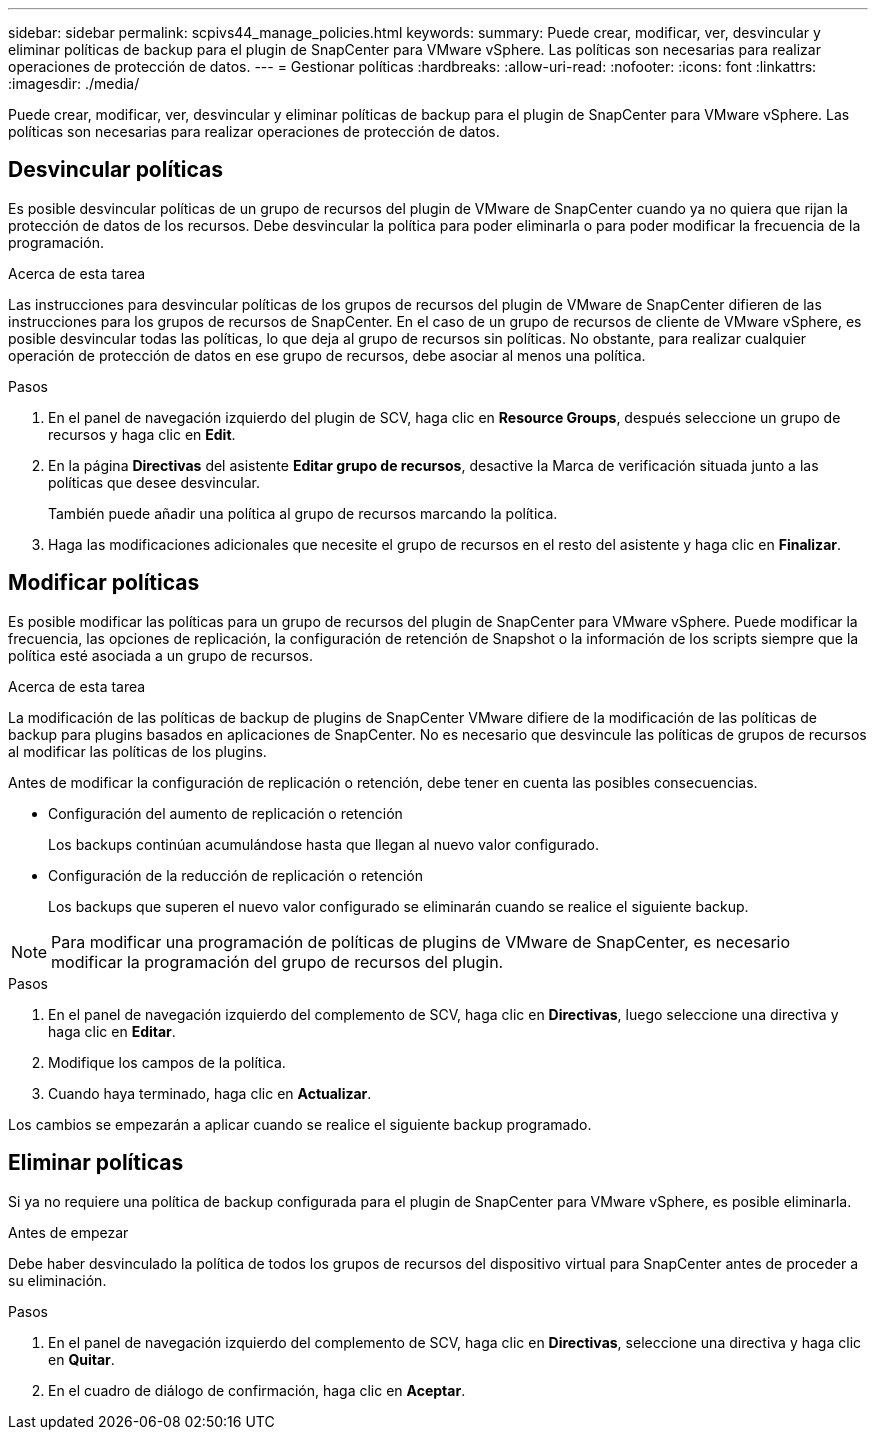 ---
sidebar: sidebar 
permalink: scpivs44_manage_policies.html 
keywords:  
summary: Puede crear, modificar, ver, desvincular y eliminar políticas de backup para el plugin de SnapCenter para VMware vSphere. Las políticas son necesarias para realizar operaciones de protección de datos. 
---
= Gestionar políticas
:hardbreaks:
:allow-uri-read: 
:nofooter: 
:icons: font
:linkattrs: 
:imagesdir: ./media/


[role="lead"]
Puede crear, modificar, ver, desvincular y eliminar políticas de backup para el plugin de SnapCenter para VMware vSphere. Las políticas son necesarias para realizar operaciones de protección de datos.



== Desvincular políticas

Es posible desvincular políticas de un grupo de recursos del plugin de VMware de SnapCenter cuando ya no quiera que rijan la protección de datos de los recursos. Debe desvincular la política para poder eliminarla o para poder modificar la frecuencia de la programación.

.Acerca de esta tarea
Las instrucciones para desvincular políticas de los grupos de recursos del plugin de VMware de SnapCenter difieren de las instrucciones para los grupos de recursos de SnapCenter. En el caso de un grupo de recursos de cliente de VMware vSphere, es posible desvincular todas las políticas, lo que deja al grupo de recursos sin políticas. No obstante, para realizar cualquier operación de protección de datos en ese grupo de recursos, debe asociar al menos una política.

.Pasos
. En el panel de navegación izquierdo del plugin de SCV, haga clic en *Resource Groups*, después seleccione un grupo de recursos y haga clic en *Edit*.
. En la página *Directivas* del asistente *Editar grupo de recursos*, desactive la Marca de verificación situada junto a las políticas que desee desvincular.
+
También puede añadir una política al grupo de recursos marcando la política.

. Haga las modificaciones adicionales que necesite el grupo de recursos en el resto del asistente y haga clic en *Finalizar*.




== Modificar políticas

Es posible modificar las políticas para un grupo de recursos del plugin de SnapCenter para VMware vSphere. Puede modificar la frecuencia, las opciones de replicación, la configuración de retención de Snapshot o la información de los scripts siempre que la política esté asociada a un grupo de recursos.

.Acerca de esta tarea
La modificación de las políticas de backup de plugins de SnapCenter VMware difiere de la modificación de las políticas de backup para plugins basados en aplicaciones de SnapCenter. No es necesario que desvincule las políticas de grupos de recursos al modificar las políticas de los plugins.

Antes de modificar la configuración de replicación o retención, debe tener en cuenta las posibles consecuencias.

* Configuración del aumento de replicación o retención
+
Los backups continúan acumulándose hasta que llegan al nuevo valor configurado.

* Configuración de la reducción de replicación o retención
+
Los backups que superen el nuevo valor configurado se eliminarán cuando se realice el siguiente backup.




NOTE: Para modificar una programación de políticas de plugins de VMware de SnapCenter, es necesario modificar la programación del grupo de recursos del plugin.

.Pasos
. En el panel de navegación izquierdo del complemento de SCV, haga clic en *Directivas*, luego seleccione una directiva y haga clic en *Editar*.
. Modifique los campos de la política.
. Cuando haya terminado, haga clic en *Actualizar*.


Los cambios se empezarán a aplicar cuando se realice el siguiente backup programado.



== Eliminar políticas

Si ya no requiere una política de backup configurada para el plugin de SnapCenter para VMware vSphere, es posible eliminarla.

.Antes de empezar
Debe haber desvinculado la política de todos los grupos de recursos del dispositivo virtual para SnapCenter antes de proceder a su eliminación.

.Pasos
. En el panel de navegación izquierdo del complemento de SCV, haga clic en *Directivas*, seleccione una directiva y haga clic en *Quitar*.
. En el cuadro de diálogo de confirmación, haga clic en *Aceptar*.

